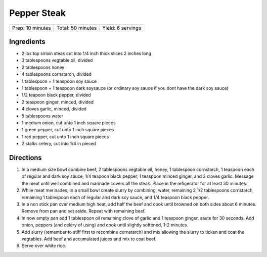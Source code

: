 Pepper Steak
============

+------------------+-------------------+-------------------+
| Prep: 10 minutes | Total: 50 minutes | Yield: 6 servings |
+------------------+-------------------+-------------------+

Ingredients
-----------

- 2 lbs top sirloin steak cut into 1/4 inch thick slices 2 inches long
- 3 tablespoons vegtable oil, divided
- 2 tablespoons honey
- 4 tablespoons cornstarch, divided
- 1 tablespoon + 1 teaspoon soy sauce
- 1 tablespoon + 1 teaspoon dark soysauce (or ordinary soy sauce if you dont have the dark soy sauce)
- 1/2 teapoon black pepper, divided
- 2 teaspoon ginger, minced, divided
- 4 cloves garlic, minced, divided
- 5 tablespoons water
- 1 medium onion, cut unto 1 inch square pieces
- 1 green pepper, cut unto 1 inch square pieces 
- 1 red pepper, cut unto 1 inch square pieces
- 2 stalks celery, cut into 1/4 in pieced

Directions
----------

1. In a medium size bowl combine beef, 2 tablespoons vegtable oil, honey,
   1 tablespoon cornstarch, 1 teaspoon each of regular and dark soy sauce,
   1/4 teapoon black pepper, 1 teaspoon minced ginger, and 2 cloves garlic.
   Message the meat until well combined and marinade covers all the steak.
   Place in the refigerator for at least 30 minutes.
2. While meat merinades, in a small bowl create slurry by combining, water,
   remaining 2 1/2 tablespoons cornstarch, remaining  1 tablespoon each of
   regular and dark soy sauce, and 1/4 teaspoon black pepper.
3. In a non stick pan over medium high heat, add half the beef and cook
   until browned on both sides about 6 minutes. Remove from pan and set
   aside. Repeat with remaining beef.
4. In now empty pan add 1 tablespoon oil remaining clove of garlic and
   1 teaspoon ginger, saute for 30 seconds.  Add onion, peppers (and
   celery of using) and cook until slightly softened, 1-2 minutes.
5. Add slurry (remember to stiff first to recombine cornstarch) and mix
   allowing the slurry to ticken and coat the vegtables.  Add beef and
   accumulated juices and mix to coat beef.
6. Serve over white rice.

